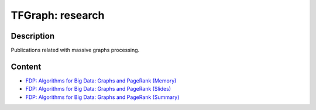 TFGraph: research
=================

.. |travisci| image:: https://img.shields.io/travis/tfgraph/research/master.svg?style=flat-square
   :target: https://travis-ci.org/tfgraph/research

.. |gitter| image:: https://badges.gitter.im/tfgraph/Lobby.svg
   :alt: Join the chat at https://gitter.im/tfgraph/Lobby
   :target: https://gitter.im/tfgraph/research?utm_source=badge&utm_medium=badge&utm_campaign=pr-badge&utm_content=badge

|travisci| |gitter|

Description
-----------
Publications related with massive graphs processing.


Content
-------
* `FDP: Algorithms for Big Data: Graphs and PageRank (Memory) <https://github.com/tfgraph/research/blob/master/fdp-algorithms-for-big-data-graphs-and-pagerank/document/document.pdf>`__
* `FDP: Algorithms for Big Data: Graphs and PageRank (Slides) <https://github.com/tfgraph/research/blob/master/fdp-algorithms-for-big-data-graphs-and-pagerank/slides/slides.pdf>`__
* `FDP: Algorithms for Big Data: Graphs and PageRank (Summary) <https://github.com/tfgraph/research/blob/master/fdp-algorithms-for-big-data-graphs-and-pagerank/summary/summary.pdf>`__
